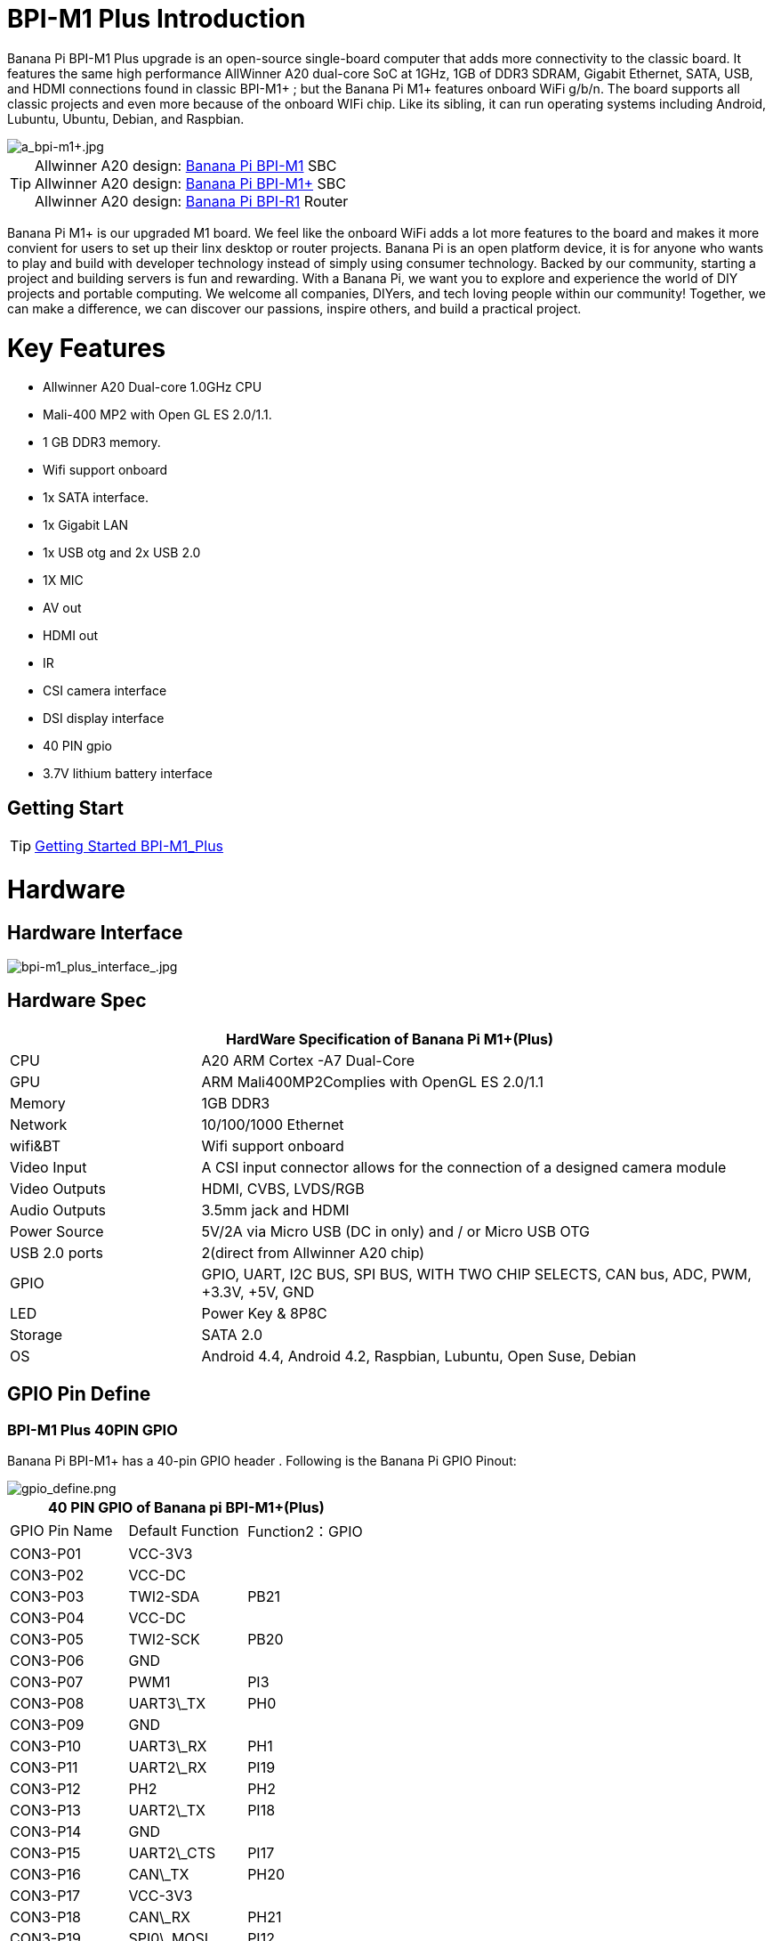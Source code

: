 = BPI-M1 Plus Introduction

Banana Pi BPI-M1 Plus upgrade is an open-source single-board computer that adds more connectivity to the classic board. It features the same high performance AllWinner A20 dual-core SoC at 1GHz, 1GB of DDR3 SDRAM, Gigabit Ethernet, SATA, USB, and HDMI connections found in classic BPI-M1+ ; but the Banana Pi M1+ features onboard WiFi g/b/n. The board supports all classic projects and even more because of the onboard WIFi chip. Like its sibling, it can run operating systems including Android, Lubuntu, Ubuntu, Debian, and Raspbian.

image::/picture/a_bpi-m1+.jpg[a_bpi-m1+.jpg]

TIP: Allwinner A20 design: link:/en/BPI-M1/BananaPi_BPI-M1[Banana Pi BPI-M1] SBC  +
Allwinner A20 design: link:/en/BPI-M1_Plus/BananaPi_BPI-M1_Plus[Banana Pi BPI-M1+] SBC +
Allwinner A20 design: link:/en/BPI-R1/BananaPi_BPI-R1[Banana Pi BPI-R1] Router

Banana Pi M1+ is our upgraded M1 board. We feel like the onboard WiFi adds a lot more features to the board and makes it more convient for users to set up their linx desktop or router projects. Banana Pi is an open platform device, it is for anyone who wants to play and build with developer technology instead of simply using consumer technology. Backed by our community, starting a project and building servers is fun and rewarding. With a Banana Pi, we want you to explore and experience the world of DIY projects and portable computing. We welcome all companies, DIYers, and tech loving people within our community! Together, we can make a difference, we can discover our passions, inspire others, and build a practical project.

= Key Features

- Allwinner A20 Dual-core 1.0GHz CPU
- Mali-400 MP2 with Open GL ES 2.0/1.1.
- 1 GB DDR3 memory.
- Wifi support onboard
- 1x SATA interface.
- 1x Gigabit LAN
- 1x USB otg and 2x USB 2.0
- 1X MIC
- AV out
- HDMI out
- IR
- CSI camera interface
- DSI display interface
- 40 PIN gpio
- 3.7V lithium battery interface

== Getting Start

TIP: link:/en/BPI-M1_Plus/GettingStarted_BPI-M1_Plus[Getting Started BPI-M1_Plus]

= Hardware
== Hardware Interface

image::/picture/bpi-m1_plus_interface_.jpg[bpi-m1_plus_interface_.jpg]

== Hardware Spec

[options="header",cols="1,3"]
|=====
2+| **HardWare Specification of Banana Pi M1+(Plus)**
| CPU           | A20 ARM Cortex -A7 Dual-Core
| GPU           | ARM Mali400MP2Complies with OpenGL ES 2.0/1.1
| Memory        | 1GB DDR3
| Network       | 10/100/1000 Ethernet
| wifi&BT       | Wifi support onboard
| Video Input   | A CSI input connector allows for the connection of a designed camera module
| Video Outputs | HDMI, CVBS, LVDS/RGB
| Audio Outputs | 3.5mm jack and HDMI
| Power Source  | 5V/2A via Micro USB (DC in only) and / or Micro USB OTG
| USB 2.0 ports | 2(direct from Allwinner A20 chip)
| GPIO          | GPIO, UART, I2C BUS, SPI BUS, WITH TWO CHIP SELECTS, CAN bus, ADC, PWM, +3.3V, +5V, GND
| LED           | Power Key & 8P8C
| Storage       | SATA 2.0  
| OS            | Android 4.4, Android 4.2, Raspbian, Lubuntu, Open Suse, Debian
|=====

== GPIO Pin Define

=== BPI-M1 Plus 40PIN GPIO

Banana Pi BPI-M1+ has a 40-pin GPIO header . Following is the Banana Pi GPIO Pinout:

image::/picture/gpio_define.png[gpio_define.png]

[options="header",cols="1,1,1"]
|=====
3+| **40 PIN GPIO of Banana pi BPI-M1+(Plus)**
| GPIO Pin Name	| Default Function	| Function2：GPIO
| CON3-P01 | VCC-3V3    |      
| CON3-P02 | VCC-DC     |      
| CON3-P03 | TWI2-SDA   | PB21 
| CON3-P04 | VCC-DC     |      
| CON3-P05 | TWI2-SCK   | PB20 
| CON3-P06 | GND        |      
| CON3-P07 | PWM1       | PI3  
| CON3-P08 | UART3\_TX  | PH0  
| CON3-P09 | GND        |      
| CON3-P10 | UART3\_RX  | PH1  
| CON3-P11 | UART2\_RX  | PI19 
| CON3-P12 | PH2        | PH2  
| CON3-P13 | UART2\_TX  | PI18 
| CON3-P14 | GND        |      
| CON3-P15 | UART2\_CTS | PI17 
| CON3-P16 | CAN\_TX    | PH20 
| CON3-P17 | VCC-3V3    |      
| CON3-P18 | CAN\_RX    | PH21 
| CON3-P19 | SPI0\_MOSI | PI12 
| CON3-P20 | GND        |      
| CON3-P21 | SPI0\_MISO | PI13 
| CON3-P22 | UART2\_RTS | PI16 
| CON3-P23 | SPI0\_CLK  | PI11 
| CON3-P24 | SPI0\_CS0  | PI10 
| CON3-P25 | GND        |      
| CON3-P26 | SPI0\_CS1  | PI14 
| CON3-P27 | TWI3-SDA   | PI1  
| CON3-P28 | TWI3-SCK   | PI0  
| CON3-P29 | I2S\_MCLK  | PB5  
| CON3-P30 | GND        |      
| CON3-P31 | I2S\_BCLK  | PB6  
| CON3-P32 | I2S\_DI    | PB12 
| CON3-P33 | I2S\_LRCK  | PB7  
| CON3-P34 | GND        |      
| CON3-P35 | I2S\_DO0   | PB8  
| CON3-P36 | UART7\_RX  | PI21 
| CON3-P37 | IR0\_TX    | PB3  
| CON3-P38 | UART7\_TX  | PI20 
| CON3-P39 | GND        |      
| CON3-P40 | SPDIF\_DO  | PB13 
|=====

=== CSI Camera Connector specification:

The CSI Camera Connector is a 40-pin FPC connector which can connect external camera module with proper signal pin mappings.The pin definitions of the CSI interface are shown as below. This is marked on the Banana Pi board as “CON1″.

[options="header",cols="1,1,1"]
|=====
3+| **CSI PIN of Banana pi BPI-M1 Plus**
| CSI Pin Name | Default Function Pin name | Function2：GPIO 
| CON1 P01     | LINEINL                   |                
| CON1 P02     | LINEINR                   |                
| CON1 P03     | VCC-CSI                   |                
| CON1 P04     | ADC\_X1                   |                
| CON1 P05     | GND                       |                
| CON1 P06     | ADC\_X2                   |                
| CON1 P07     | FMINL                     |                
| CON1 P08     | ADC\_Y1                   |                
| CON1 P09     | FMINR                     |                
| CON1 P10     | ADC\_Y2                   |                
| CON1 P11     | GND                       |                
| CON1 P12     | CSI-FLASH                 | PH17           
| CON1 P13     | LRADC0                    |                
| CON1 P14     | TWI1-SDA                  | PB19           
| CON1 P15     | LRADC1                    |                
| CON1 P16     | TWI1-SCK                  | PB18           
| CON1 P17     | CSI-D0                    | PE4            
| CON1 P18     | CSI0-STBY-EN              | PH19           
| CON1 P19     | CSI0-D1                   | PE5            
| CON1 P20     | CSI-PCLK                  | PE0  
| CON1 P21     | CSI-D2                    | PE6  
| CON1 P22     | CSI0-PWR-EN               | PH16 
| CON1 P23     | CSI-D3                    | PE7  
| CON1 P24     | CSI0-MCLK                 | PE1  
| CON1 P25     | CSI-D4                    | PE8  
| CON1 P26     | CSI0-RESET\#              | PH14 
| CON1 P27     | CSI-D5                    | PE9  
| CON1 P28     | CSI-VSYNC                 | PE3  
| CON1 P29     | CSI-D6                    | PE10 
| CON1 P30     | CSI-HSYNC                 | PE2  
| CON1 P31     | CSI-D7                    | PE11 
| CON1 P32     | CSI1-STBY-EN              | PH18 
| CON1 P33     | AP-RESET\#                |      
| CON1 P34     | CSI1-RESET\#              | PH13 
| CON1 P35     | CSI-IO0                   | PH11 
| CON1 P36     | HPR                       |      
| CON1 P37     | HPL                       |      
| CON1 P38     | IPSOUT                    |      
| CON1 P39     | GND                       |      
| CON1 P40     | IPSOUT                    |
|=====

=== LVDS \(LCD display interface\)

The LVDS Connector is a 40-pin FPC connector which can connect external LCD panel \(LVDS\) and touch screen \(I2C\) module as well.The pin definitions of this connector are shown as below. This is marked on the Banana Pi board as “CON2″.

[options="header",cols="1,2,1,1"]
|=====
4+| **LVDS PIN of Banana pi BPI-M1 Plus**
|LVDS Pin	| Default Function	| Function2	| Function3：GPIO
| CON2 P01 | IPSOUT\(5V output\) |           |      
| CON2 P02 | TWI3-SDA            |           | PI1  
| CON2 P03 | IPSOUT\(5V output\) |           |      
| CON2 P04 | TWI3-SCK            |           | PI0  
| CON2 P05 | GND                 |           |      
| CON2 P06 | LCD0-IO0            |           | PH7  
| CON2 P07 | LCDIO-03            |           | PH12 
| CON2 P08 | LCD0-IO1            |           | PH8  
| CON2 P09 | LCD0-D0             | LVDS0-VP0 | PD0  
| CON2 P10 | PWM0                |           | PB2  
| CON2 P11 | LCD0-D1             | LVDS0-VN0 | PD1  
| CON2 P12 | LCD0-IO2            |           |      
| CON2 P13 | LCD0-D2             | LVDS0-VP1 | PD2  
| CON2 P14 | LCD0-DE             |           | PD25 
| CON2 P15 | LCD0-D3             | LVDS0-VN1 | PD3  
| CON2 P16 | LCD0-VSYNC          |           | PD27 
| CON2 P17 | LCD0-D4             | LVDS0-VP2 | PD4  
| CON2 P18 | LCD0-HSYNC          |           | PD26 
| CON2 P19 | LCD0-D5             | LVDS0-VN2 | PD5  
| CON2 P20 | LCD0-CS             |           |      
| CON2 P21 | LCD0-D6             | LVDS0-VPC | PD6  
| CON2 P22 | LCD0-CLK            |           | PD24 
| CON2 P23 | LCD0-D7             | LVDS0-VNC | PD7  
| CON2 P24 | GND                 |           |      
| CON2 P25 | LCD0-D8             | LVDS0-VP3 | PD8  
| CON2 P26 | LCD0-D23            |           | PD23 
| CON2 P27 | LCD0-D9             | LVDS0-VN3 | PD9  
| CON2 P28 | LCD0-D22            |           | PD22 
| CON2 P29 | LCD0-D10            |           | PD10 
| CON2 P30 | LCD0-D21            |           | PD21 
| CON2 P31 | LCD0-D11            |           | PD11 
| CON2 P32 | LCD0-D20            |           | PD20 
| CON2 P33 | LCD0-D12            |           | PD12 
| CON2 P34 | LCD0-D19            |           | PD19 
| CON2 P35 | LCD0-D13            |           | PD13 
| CON2 P36 | LCD0-D18            |           | PD18 
| CON2 P37 | LCD0-D14            |           | PD14 
| CON2 P38 | LCD0-D17            |           | PD17 
| CON2 P39 | LCD0-D15            |           | PD15 
| CON2 P40 | LCD0-D16            |           | PD16 
|=====

=== BPI-M5 Debug UART

The jumper J11header CON4 is the UART interface.For developers of Banana Pi, this is an easy way to get the UART console output to check the system status and log message.

[options="header",cols="1,1,1"]
|=====
|Pin Name	| Default Function	| GPIO
|CON4-P03	| UART0-TXD	| PB22
|CON4-P02	| UART0-RXD	| PB23
|CON4-P01	| GND	      |     
|=====

= Development
== Source Code

=== Linux

TIP: Linux kernel 3.4 Source code : https://github.com/BPI-SINOVOIP/BPI-M1-bsp

=== Android

TIP: Android 4.4 source code
LCD7 type: https://github.com/BPI-SINOVOIP/BPI-A20-Android-4.4

TIP: Android 4.2.2 source code
HDMI type: https://github.com/BPI-SINOVOIP/BPI-A20-Android

== Resources
- Because of the Google security update some of the old links will not work if the images you want to use cannot be downloaded from the link:https://drive.google.com/drive/folders/0B_YnvHgh2rwjVjNyS2pheEtWQlk?resourcekey=0-U4TI84zIBdId7bHHjf2qKA[new link bpi-image Files]
- All banana pi link:https://drive.google.com/drive/folders/0B4PAo2nW2Kfndjh6SW9MS2xKSWs?resourcekey=0-qXGFXKmd7AVy0S81OXM1RA&usp=sharing[docement(SCH file,DXF file,and doc)]
- Schematic diagram: link:https://drive.google.com/drive/folders/0B4PAo2nW2KfnflVqbjJGTFlFTTd1b1o1OUxDNk5ackVDM0RNUjBpZ0FQU19SbDk1MngzZWM?resourcekey=0-ZRCiv304nGzvq-w7lwnpjg&usp=sharing[google drive]
- BPI-M1+ DXF file download link : link:https://drive.google.com/folderview?id=0B4PAo2nW2Kfnfkd0QmxaU3F2bHBWdkFiS09vT3VoZkVyNW93OXFjM0dHRVdGazhRWmFzZDQ&usp=sharing&tid=0B4PAo2nW2Kfndjh6SW9MS2xKSWs[google drive]
- BPI-M1+ 3D design file download link :link:https://drive.google.com/folderview?id=0B4PAo2nW2Kfnfl95clI4ZzRKUmRENWhMcmwzUlVrYW1Ic3BXZENtUjJQcjk5TXc0RHBKdlU&usp=sharing&tid=0B4PAo2nW2Kfndjh6SW9MS2xKSWs[google drive]
- CE FCC RoHS :link:https://bananapi.gitbooks.io/bpi-m1/content/en/bpi-m1_ce_fcc_rohs_certification.html[BPI-M1 CE,FCC,RoHS]
- Arch linux wiki for BPI-M1: https://wiki.archlinux.org/index.php/Banana_Pi
- Nas for BPI-M1/BPI-M1+ : https://www.hackster.io/jeffbaocai/bananapi-pro-nas-0815dc?ref=platform&ref_id=8064_popular___&offset=3
- NetBSD/evbarm on Allwinner SoCs : https://wiki.netbsd.org/ports/evbarm/allwinner/#index1h1
- Gentoo for banana pi : https://wiki.gentoo.org/wiki/Banana_Pi_the_Gentoo_Way
- OpenSUSE for banana pi : https://en.opensuse.org/HCL:BananaPi
- How to booting from SSD using Lubuntu / Raspbian: https://bananapi.gitbooks.io/bpi-m1/content/en/howtobootingfromssdusinglubunturaspbian.html
- Building the cluster on BPI: https://www.hackster.io/Penguinfly/banana-pi-cluster-47d566
- Allwinner chip online datasheet and documents: http://dl.linux-sunxi.org/

= System Image
== Android

NOTE: 2018-07-28 update android 4.4 LCD version image

Release ntoes: http://forum.banana-pi.org/t/bananapi-m1-m1p-r1-new-image-release-20180728/6357

Features Map: https://docs.banana-pi.org/en/M1_Image_Map

Baidu Drive: https://pan.baidu.com/s/1DfSIiMvW_I-kFjTZMtcVsA

Google Drive: https://drive.google.com/open?id=1qcH9baIhOphsDdlH_yBADuBiZsvrSKnt

== Linux

=== Ubuntu

NOTE: 2022-09-07 Armbian_22.11.0-trunk_Bananapim1plus_jammy_edge_5.19.6_xfce_desktop.img

Google Drive: https://drive.google.com/file/d/1hlPkFx-NhGoCxYlHCqe4q9LwuQ0GosQL/view?usp=sharing

Baidu Cloud: https://pan.baidu.com/s/1SOeRKjVmTqTb6rMD71SfAw?pwd=wbnt PIN code: wbnt

NOTE: Banana Pi new image: Ubuntu 16.04 with Allwinner BSP, use MPV play 1080P video,Allwinner BSP kernel 3.4 

Google driver: https://drive.google.com/drive/folders/1DEO7JdMfDhHynC83K7JMxgnNxf1gV82S

Discuss on forum: https://forum.banana-pi.org/t/banana-pi-new-image-ubuntu-16-04-with-allwinner-bsp-use-mpv-play-1080p-video/13272

=== Debian

NOTE: 2022-09-07 Armbian_22.11.0-trunk_Bananapim1plus_bullseye_edge_5.19.6_xfce_desktop

Google Drive: https://drive.google.com/file/d/1XpumxbOR74FSLayoICh4ZN4G3uZ_o0Fo/view?usp=sharing

Baidu Cloud: https://pan.baidu.com/s/1JtqdKE4AsAwCc6i_Wys_VA?pwd=6kgc PIN code: 6kgc

NOTE: 2019-9-18 update. Debian 10 buster mate desktop with grub support (boot-2019.07 + kernel 5.1.1)

Google driver: https://drive.google.com/file/d/1FhbaO6pDBu5jSPYq1ghd7YKG-KvFy33Q/view?usp=sharing

Release ntoes: http://forum.banana-pi.org/t/bpi-m1-m1-r1-new-image-debian-10-buster-mate-desktop-with-grub-support-boot-2019-07-kernel-5-1-1/9916

== OpenWRT
=== Officeal OpenWRT
NOTE: BPI-M1/BPI-M1+/BPI-R1 use A20 chip,so easy to run openwrt
wiki : https://wiki.openwrt.org/toh/lamobo/r1

NOTE: Openwrt support for allwinner : https://wiki.openwrt.org/doc/hardware/soc/soc.allwinner.sunxi?s[]

NOTE: Image download : https://downloads.openwrt.org/chaos_calmer/15.05/sunxi/generic/uboot-sunxi-Lamobo_R1/

NOTE: Opwrt for Allwinner Soc : https://wiki.openwrt.org/doc/hardware/soc/soc.allwinner.sunxi?s[]

=== BPI BSP for OpenWRT
NOTE: How to build OpenWRT image from github : https://bananapi.gitbooks.io/bpi-m1/content/en/howtobuildopenwrtimagefromgithub.html

== Third part image
=== Armbian

NOTE: Armbian_23.02.0-trunk_Bananapim1plus_jammy_edge_6.1.11_xfce_desktop.img.xz

Baidu Drive: https://pan.baidu.com/s/1hkkl22uVjvRct1V7N4OK2w?pwd=8888

Google Drive: https://drive.google.com/drive/folders/1VpvVkYMqgmSnmfKXQSrEY2B6wRa-cggL?usp=share_link

Discuss on forum : https://forum.banana-pi.org/t/banana-pi-bpi-m1-plus-new-armbian-image/15158

NOTE: 2022-12-06 Armbian_22.11.0-trunk_Bananapi BPI-M1+ bullseye_edge_6.0.9.img.xz

Google Drive: https://drive.google.com/file/d/1AMEfQIygT8949sfkX6HIjap7WKpQox4i/view?usp=share_link

Baidu Cloud: https://pan.baidu.com/s/1ePzBiwN0wEd8j3muk1HOlA?pwd=8888 PIN code: 8888

Discuss on forum: https://forum.banana-pi.org/t/bananapi-bpi-m1-new-image-release-armbian-bullseye/14447/2

NOTE: Armbian Xenial and Armbian Jessie

Image lownload link: https://www.armbian.com/banana-pi-plus/

=== FreeBSD
NOTE: FreeBSD on Allwinner (sunxi) systems for banana pi

Banana pi as the official partner of Allwinner , must banana pi product use Allwinner chip design . such as A20/A31S/H3/H2+/A64/A83T , and FreeBSD have support many Allwinner . so easy to use on banana pi board.

- Allwinner A20 (sun7i), a dual-core Cortex-A7 BPI-M1/BPI-M1+/BPI-R1
- Allwinner A31 and A31s (sun6i), a quad-core Cortex-A7 BPI-M2
- Allwinner A64 (sun50i), a quad-core Cortex-A53 BPI-M64
- Allwinner A83T (sun8i), an octa-core Cortex-A7 BPI-M3
- Allwinner H3 (sun8i), a quad-core Cortex-A7 BPI-M2+/BPI-M2+ EDU/

https://wiki.freebsd.org/FreeBSD/arm/Allwinner

=== OpenSuse
NOTE: Image and how to : https://bananapi.gitbooks.io/bpi-m1/content/en/opensuse.html

=== OpenMediaVault
NOTE: Image and how to : https://bananapi.gitbooks.io/bpi-m1/content/en/openmediavault.html

=== Arch Linux
NOTE: Image and how to : https://bananapi.gitbooks.io/bpi-m1/content/en/arch_linux.html

=== Gentoo Linux
NOTE: Image and how to : https://bananapi.gitbooks.io/bpi-m1/content/en/gentoolinux.html

=== RaspBSD
NOTE: Image and how to : https://bananapi.gitbooks.io/bpi-m1/content/en/raspbsdonbpi-m1.html

=== CentOS
NOTE: Image and how to : https://bananapi.gitbooks.io/bpi-m1/content/en/centos7linuxforbpi.html

=== DietPi
NOTE: Image and how to : https://bananapi.gitbooks.io/bpi-m1/content/en/dietpi.html

=== FreeBSD/NetBSD
NOTE: Image and how to : https://bananapi.gitbooks.io/bpi-m1/content/en/freebsdnetbsd.html

=== Lakka TV
- Banana Pi M2+ with H3 chip
- Banana Pi M3 with A83T chip
- BPI-M1 and BPI-M1+ use A20 chip
- More about this : https://bananapi.gitbooks.io/bpi-m3/content/en/lakkatv.html

http://mirror.lakka.tv/nightly/

=== Simplenas
NOTE: Simplenas image : https://simplenas.com/download/other/banana-pi-m1


= Easy to buy
WARNING: SINOVOIP Aliexpress Shop: https://www.aliexpress.com/store/group/BPI-M1-Plus/1100417230_40000003434385.html

WARNING: Bipai Aliexpress Shop: https://www.aliexpress.com/store/group/BPI-M1-Plus/1101951077_40000003414810.html

WARNING: Taobao Shop: https://shop108780008.taobao.com/category-1694930630.htm

WARNING: OEM&ODM, please contact: judyhuang@banana-pi.com